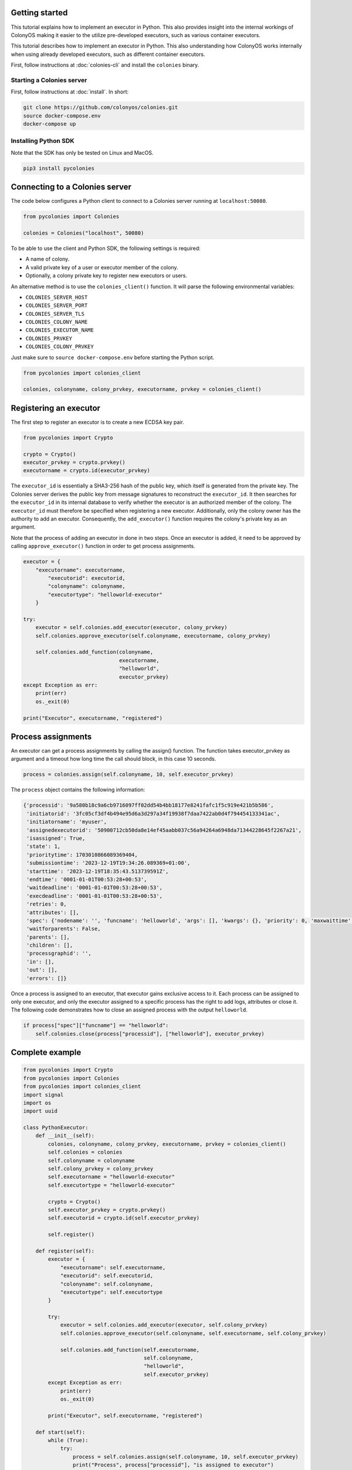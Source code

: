 Getting started
===============
This tutorial explains how to implement an executor in Python. This also provides insight into the internal workings of ColonyOS making
it easier to the utilize pre-developed executors, such as various container executors.

This tutorial describes how to implement an executor in Python. This also understanding how ColonyOS works internally
when using already developed executors, such as different container executors.

First, follow instructions at :doc:`colonies-cli` and install the ``colonies`` binary.

Starting a Colonies server
--------------------------
First, follow instructions at :doc:`install`. 
In short:

.. code-block:: console

    git clone https://github.com/colonyos/colonies.git
    source docker-compose.env
    docker-compose up

Installing Python SDK
---------------------

Note that the SDK has only be tested on Linux and MacOS.

.. code-block:: console
    
    pip3 install pycolonies

Connecting to a Colonies server
===============================
The code below configures a Python client to connect to a Colonies server running at ``localhost:50080``.

.. code-block:: python

   from pycolonies import Colonies
           
   colonies = Colonies("localhost", 50080)

To be able to use the client and Python SDK, the following settings is required:

* A name of colony.
* A valid private key of a user or executor member of the colony.
* Optionally, a colony private key to register new executors or users. 

An alternative method is to use the ``colonies_client()`` function. It will parse the 
following environmental variables:

* ``COLONIES_SERVER_HOST``
* ``COLONIES_SERVER_PORT``
* ``COLONIES_SERVER_TLS``
* ``COLONIES_COLONY_NAME``
* ``COLONIES_EXECUTOR_NAME``
* ``COLONIES_PRVKEY``
* ``COLONIES_COLONY_PRVKEY``

Just make sure to ``source docker-compose.env`` before starting the Python script.

.. code-block:: python

   from pycolonies import colonies_client
   
   colonies, colonyname, colony_prvkey, executorname, prvkey = colonies_client()

Registering an executor
=======================

The first step to register an executor is to create a new ECDSA key pair.

.. code-block:: python
       
    from pycolonies import Crypto

    crypto = Crypto()
    executor_prvkey = crypto.prvkey()
    executorname = crypto.id(executor_prvkey)

The ``executor_id`` is essentially a SHA3-256 hash of the public key, which itself is generated from the private key. The Colonies server derives the public key from message signatures to reconstruct the ``executor_id``. It then searches for the ``executor_id`` in its internal database to verify whether the executor is an authorized member of the colony. The ``executor_id`` must therefore be specified when registering a new executor. Additionally, only the colony owner has the authority to add an executor. Consequently, the ``add_executor()`` function requires the colony's private key as an argument.

Note that the process of adding an executor in done in two steps. Once an executor is added, it need to be approved by calling ``approve_executor()`` function in order to get process assignments.

.. code-block:: python

    executor = {
        "executorname": executorname,
            "executorid": executorid,
            "colonyname": colonyname,
            "executortype": "helloworld-executor"
        }
        
    try:
        executor = self.colonies.add_executor(executor, colony_prvkey)
        self.colonies.approve_executor(self.colonyname, executorname, colony_prvkey)
            
        self.colonies.add_function(colonyname, 
                                   executorname, 
                                   "helloworld",  
                                   executor_prvkey)
    except Exception as err:
        print(err)
        os._exit(0)
        
    print("Executor", executorname, "registered")

Process assignments
===================
An executor can get a process assignments by calling the assign() function. The function takes executor_prvkey as argument and a 
timeout how long time the call should block, in this case 10 seconds.


.. code-block:: python

    process = colonies.assign(self.colonyname, 10, self.executor_prvkey)

The ``process`` object contains the following information:

.. code-block:: python

    {'processid': '9a580b18c9a6cb9716097ff02dd54b4bb18177e8241fafc1f5c919e421b5b586', 
     'initiatorid': '3fc05cf3df4b494e95d6a3d297a34f19938f7daa7422ab0d4f794454133341ac', 
     'initiatorname': 'myuser', 
     'assignedexecutorid': '50900712cb50da8e14ef45aabb037c56a94264a6948da71344228645f2267a21', 
     'isassigned': True, 
     'state': 1, 
     'prioritytime': 1703010866089369404, 
     'submissiontime': '2023-12-19T19:34:26.089369+01:00', 
     'starttime': '2023-12-19T18:35:43.513739591Z', 
     'endtime': '0001-01-01T00:53:28+00:53', 
     'waitdeadline': '0001-01-01T00:53:28+00:53', 
     'execdeadline': '0001-01-01T00:53:28+00:53', 
     'retries': 0, 
     'attributes': [], 
     'spec': {'nodename': '', 'funcname': 'helloworld', 'args': [], 'kwargs': {}, 'priority': 0, 'maxwaittime': -1, 'maxexectime': -1, 'maxretries': 0, 'conditions': {'colonyname': 'dev', 'executorids': [], 'executortype': 'helloworld-executor', 'dependencies': [], 'nodes': 0, 'cpu': '', 'processes': 0, 'processespernode': 0, 'mem': '', 'storage': '', 'gpu': {'name': '', 'mem': '', 'count': 0, 'nodecount': 0}, 'walltime': 0}, 'label': '', 'fs': {'mount': '', 'snapshots': None, 'dirs': None}, 'env': {}}, 
     'waitforparents': False, 
     'parents': [], 
     'children': [], 
     'processgraphid': '', 
     'in': [], 
     'out': [], 
     'errors': []}

Once a process is assigned to an executor, that executor gains exclusive access to it. Each process can be assigned to only one executor, and only the executor assigned to a specific process has the right to add logs, attributes or close it. The following code demonstrates how to close an assigned process with the output ``helloworld``.

.. code-block:: python

    if process["spec"]["funcname"] == "helloworld":
        self.colonies.close(process["processid"], ["helloworld"], executor_prvkey)


Complete example
================

.. code-block:: python

   from pycolonies import Crypto
   from pycolonies import Colonies
   from pycolonies import colonies_client
   import signal
   import os
   import uuid 
   
   class PythonExecutor:
       def __init__(self):
           colonies, colonyname, colony_prvkey, executorname, prvkey = colonies_client()
           self.colonies = colonies
           self.colonyname = colonyname
           self.colony_prvkey = colony_prvkey
           self.executorname = "helloworld-executor"
           self.executortype = "helloworld-executor"
   
           crypto = Crypto()
           self.executor_prvkey = crypto.prvkey()
           self.executorid = crypto.id(self.executor_prvkey)
   
           self.register()
           
       def register(self):
           executor = {
               "executorname": self.executorname,
               "executorid": self.executorid,
               "colonyname": self.colonyname,
               "executortype": self.executortype
           }
           
           try:
               executor = self.colonies.add_executor(executor, self.colony_prvkey)
               self.colonies.approve_executor(self.colonyname, self.executorname, self.colony_prvkey)
               
               self.colonies.add_function(self.executorname, 
                                          self.colonyname, 
                                          "helloworld",  
                                          self.executor_prvkey)
           except Exception as err:
               print(err)
               os._exit(0)
           
           print("Executor", self.executorname, "registered")
           
       def start(self):
           while (True):
               try:
                   process = self.colonies.assign(self.colonyname, 10, self.executor_prvkey)
                   print("Process", process["processid"], "is assigned to executor")
                   if process["spec"]["funcname"] == "helloworld":
                       self.colonies.close(process["processid"], ["helloworld"], self.executor_prvkey)
               except Exception as err:
                   print(err)
                   pass
   
       def unregister(self):
           self.colonies.remove_executor(self.colonyname, self.executorname, self.colony_prvkey)
           print("Executor", self.executorname, "unregistered")
           os._exit(0)
   
   def sigint_handler(signum, frame):
       executor.unregister()
   
   if __name__ == '__main__':
       signal.signal(signal.SIGINT, sigint_handler)
       executor = PythonExecutor()
       executor.start()
  
Start the executor by typing:

.. code-block:: console

    python3 helloworld_executor.py

.. code-block:: console 

    Executor fca266fa7a5ca88a60129f6d19f189ce6f8ba086ec9b06e7eebe9350bd777dc0 registered

To call the ``helloworld`` function we need to submit the following function specification:

.. code-block:: json 

   {
       "conditions": {
           "executortype": "helloworld-executor"
       },
       "funcname": "helloworld"
   }

Note that the ``executortype`` must match executor type of the executor, which in our case is ``helloworld-executor``.

.. code-block:: console 

    colonies function submit --spec helloworld.json

Below is an alternative method to call the function:

.. code-block:: console 

   colonies function exec --func helloworld --targettype helloworld-executor

It is also possible to submit function specifications directly in Python. Save the Python code below to a
new file called ``helloworld.py``.

.. code-block:: python

   from pycolonies import FuncSpec, Conditions
   from pycolonies import colonies_client
   
   colonies, colonyname, colony_prvkey, executorname, prvkey = colonies_client()
   
   func_spec = FuncSpec(
        funcname="helloworld",
        conditions = Conditions(
            colonyname=colonyname,
            executortype="helloworld-executor"
        ),
        maxexectime=100,
        maxretries=3
   )
   
   # submit the function spec to the colonies server
   process = colonies.submit(func_spec, prvkey)
   print("Process", process["processid"], "submitted")
   
   # wait for the process to be executed
   process = colonies.wait(process, 10, prvkey)
   print(process["out"][0])

.. code-block:: console 

    python3 helloworld.py

.. code-block:: console 

    Process bacf4309da2f19db96e21c4ed16cda0b41e7045e6e81550d90d679725855ee71 submitted
    helloworld

Logs
====
Logs can simply be added by calling the `add_log()` function. Note that only the assigned executor may add logs.

.. code-block:: python 
    
   self.colonies.add_log(process["processid"], "Hello from executor\n", self.executor_prvkey)

.. code-block:: console

   colonies function submit --spec helloworld.json --follow
   INFO[0000] Process submitted                             ProcessId=c107281fceed8c7636debecca996bc8f714ca2301087e99a26fb7b93d5e5b4f9
   INFO[0000] Printing logs from process                    ProcessId=c107281fceed8c7636debecca996bc8f714ca2301087e99a26fb7b93d5e5b4f9
   Hello from executor
   INFO[0001] Process finished successfully                 ProcessId=c107281fceed8c7636debecca996bc8f714ca2301087e99a26fb7b93d5e5b4f9

Workflows
=========
Workflows are simply function specification with dependencies. The Python code below will create a workflow with 
the following shape.

.. image:: img/workflow.png

.. code-block:: python 

   from pycolonies import colonies_client
   from pycolonies import Workflow, FuncSpec, Conditions
   import copy
  
   colonies, colonyname, colony_prvkey, executorid, executor_prvkey = colonies_client()
  
   hello1_func_spec = FuncSpec(
        funcname="helloworld",
        nodename="hello1",
        conditions = Conditions(
            colonyname=colonyname,
            executortype="helloworld-executor"
        ),
        maxexectime=100,
        maxretries=3
    )
   
    hello2_func_spec = FuncSpec(
        funcname="helloworld",
        nodename="hello1",
        conditions = Conditions(
            colonyname=colonyname,
            executortype="helloworld-executor"
            dependencies=["hello1"]
        ),
        maxexectime=100,
        maxretries=3
    )

    wf = Workflow(colonyname=colonyname)
    wf.functionspecs.append(hello1_func_spec)
    wf.functionspecs.append(hello2_func_spec)
   
    processgraph = colonies.submit_workflow(wf, prvkey)
    print("Workflow", processgraph.processgraphid, "submitted")

The ``hello1`` node must execute before the ``hello2`` process can run. Note that each process may call a function on any executor part of the same colony. This feature enables implementation of cross-platform workflows that 
operate seamlessly across a *continuum* of executors

Excercises
==========

Execution contraints
--------------------
Modify the ``maxexectime`` attribute in the function specification to 20 seconds, and add an additional delay — using ``sleep(30)`` — in the executor prior to closing the process.

.. code-block:: python
      
    import time

    def start(self):
        while (True):
            try:
                process = self.colonies.assign(self.colonyname, 10, self.executor_prvkey)

                time.sleep(30)  # the helloworld function now takes 30 seconds to complete

                print("Process", process["processid"], "is assigned to executor")
                if process["spec"]["funcname"] == "helloworld":
                    self.colonies.close(process["processid"], ["helloworld"], self.executor_prvkey)
            except Exception as err:
                print(err)
                pass

In this case, the process will be unassigned from the executor and immediately reassigned to the same executor. This will be repated
3 times (``maxretries``) until the process is closed as ``failed``.

Load balancing
--------------
Make it possible to start multiple executors by setting the ``executorname`` to a random number or making it possible to specify an 
executor name as an argument to the ``helloworld_executor.py`` script. Sumbit several function specifications and notice how the they become load balanced between the executors. 
